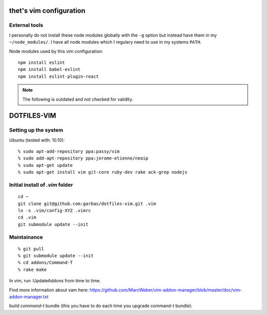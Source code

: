 thet's vim configuration
========================

External tools
--------------

I personally do not install these node modules globally with the ``-g`` option but instead have them in my ``~/node_modules/``.
I have all node modules which I regulary need to use in my systems ``PATH``.

Node modules used by this vim configuration::

    npm install eslint
    npm install babel-eslint
    npm install eslint-plugin-react



.. note:: The following is outdated and not checked for validity.


DOTFILES-VIM
============


Setting up the system
---------------------

Ubuntu (tested with: 10.10)::

    % sudo apt-add-repository ppa:passy/vim
    % sudo add-apt-repository ppa:jerome-etienne/neoip
    % sudo apt-get update
    % sudo apt-get install vim git-core ruby-dev rake ack-grep nodejs

Initial install of `.vim` folder
--------------------------------

::

    cd ~
    git clone git@github.com:garbas/dotfiles-vim.git .vim
    ln -s .vim/config-XYZ .vimrc
    cd .vim
    git submodule update --init


Maintainance
-----------

::

  % git pull
  % git submodule update --init
  % cd addons/Command-T
  % rake make


In vim, run :UpdateAddons from time to time.

Find more information about vam here:
https://github.com/MarcWeber/vim-addon-manager/blob/master/doc/vim-addon-manager.txt

build `command-t` bundle (this you have to do each time you upgrade command-t
bundle)::

